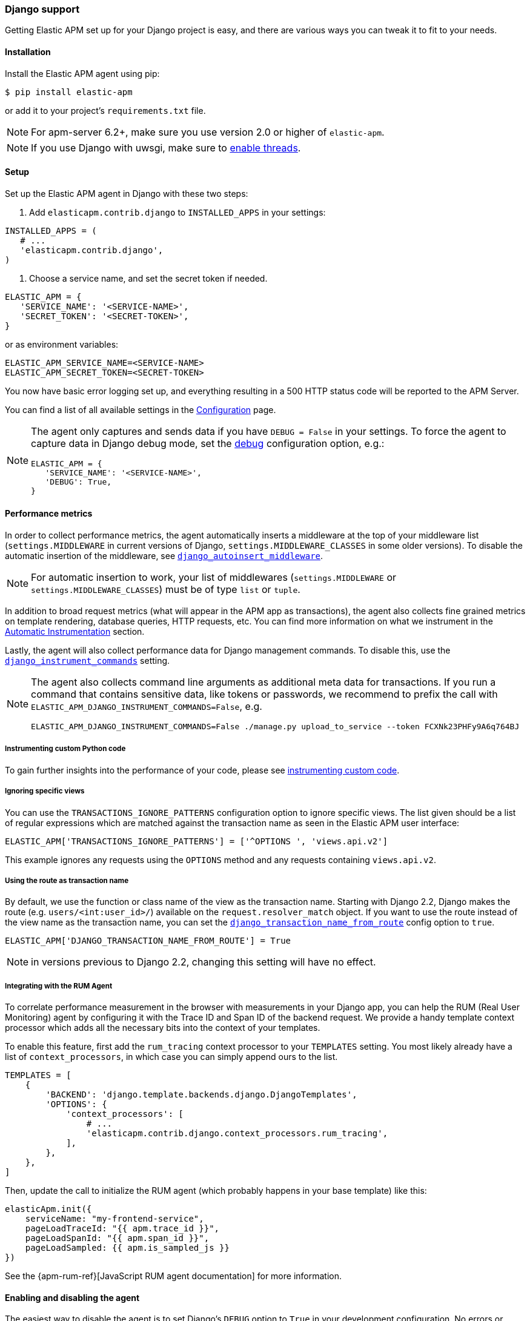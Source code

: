 [[django-support]]
=== Django support

Getting Elastic APM set up for your Django project is easy, and there are various ways you can tweak it to fit to your needs.

[float]
[[django-installation]]
==== Installation

Install the Elastic APM agent using pip:

[source,bash]
----
$ pip install elastic-apm
----

or add it to your project's `requirements.txt` file.

NOTE: For apm-server 6.2+, make sure you use version 2.0 or higher of `elastic-apm`.


NOTE: If you use Django with uwsgi, make sure to
http://uwsgi-docs.readthedocs.org/en/latest/Options.html#enable-threads[enable
threads].

[float]
[[django-setup]]
==== Setup

Set up the Elastic APM agent in Django with these two steps:

1.  Add `elasticapm.contrib.django` to `INSTALLED_APPS` in your settings:

[source,python]
----
INSTALLED_APPS = (
   # ...
   'elasticapm.contrib.django',
)
----

1.  Choose a service name, and set the secret token if needed.

[source,python]
----
ELASTIC_APM = {
   'SERVICE_NAME': '<SERVICE-NAME>',
   'SECRET_TOKEN': '<SECRET-TOKEN>',
}
----

or as environment variables:

[source,shell]
----
ELASTIC_APM_SERVICE_NAME=<SERVICE-NAME>
ELASTIC_APM_SECRET_TOKEN=<SECRET-TOKEN>
----

You now have basic error logging set up, and everything resulting in a 500 HTTP status code will be reported to the APM Server.

You can find a list of all available settings in the <<configuration, Configuration>> page.

[NOTE]
====
The agent only captures and sends data if you have `DEBUG = False` in your settings.
To force the agent to capture data in Django debug mode, set the <<config-debug,debug>> configuration option, e.g.:

[source,python]
----
ELASTIC_APM = {
   'SERVICE_NAME': '<SERVICE-NAME>',
   'DEBUG': True,
}
----
====

[float]
[[django-performance-metrics]]
==== Performance metrics

In order to collect performance metrics,
the agent automatically inserts a middleware at the top of your middleware list
(`settings.MIDDLEWARE` in current versions of Django, `settings.MIDDLEWARE_CLASSES` in some older versions).
To disable the automatic insertion of the middleware,
see <<config-django-autoinsert-middleware,`django_autoinsert_middleware`>>.

NOTE: For automatic insertion to work,
your list of middlewares (`settings.MIDDLEWARE` or `settings.MIDDLEWARE_CLASSES`) must be of type `list` or `tuple`.

In addition to broad request metrics (what will appear in the APM app as transactions),
the agent also collects fine grained metrics on template rendering, 
database queries, HTTP requests, etc.
You can find more information on what we instrument in the <<automatic-instrumentation, Automatic Instrumentation>> section.

Lastly, the agent will also collect performance data for Django management commands.
To disable this, use the <<config-django-instrument-commands,`django_instrument_commands`>> setting.

[NOTE]
====
The agent also collects command line arguments as additional meta data for transactions.
If you run a command that contains sensitive data, like tokens or passwords,
we recommend to prefix the call with `ELASTIC_APM_DJANGO_INSTRUMENT_COMMANDS=False`, e.g.
[source,bash]
----
ELASTIC_APM_DJANGO_INSTRUMENT_COMMANDS=False ./manage.py upload_to_service --token FCXNk23PHFy9A6q764BJ
----
====

[float]
[[django-instrumenting-custom-python-code]]
===== Instrumenting custom Python code

To gain further insights into the performance of your code, please see
<<instrumenting-custom-code, instrumenting custom code>>.

[float]
[[django-ignoring-specific-views]]
===== Ignoring specific views

You can use the `TRANSACTIONS_IGNORE_PATTERNS` configuration option to ignore specific views.
The list given should be a list of regular expressions which are matched against the transaction name as seen in the Elastic APM user interface:

[source,python]
----
ELASTIC_APM['TRANSACTIONS_IGNORE_PATTERNS'] = ['^OPTIONS ', 'views.api.v2']
----

This example ignores any requests using the `OPTIONS` method and any requests containing `views.api.v2`.

[float]
[[django-transaction-name-route]]
===== Using the route as transaction name

By default, we use the function or class name of the view as the transaction name.
Starting with Django 2.2, Django makes the route (e.g. `users/<int:user_id>/`) available on the `request.resolver_match` object.
If you want to use the route instead of the view name as the transaction name, you can set the <<config-django-transaction-name-from-route,`django_transaction_name_from_route`>> config option to `true`.

[source,python]
----
ELASTIC_APM['DJANGO_TRANSACTION_NAME_FROM_ROUTE'] = True
----

NOTE: in versions previous to Django 2.2, changing this setting will have no effect.

[float]
[[django-integrating-with-the-rum-agent]]
===== Integrating with the RUM Agent

To correlate performance measurement in the browser with measurements in your Django app,
you can help the RUM (Real User Monitoring) agent by configuring it with the Trace ID and Span ID of the backend request.
We provide a handy template context processor which adds all the necessary bits into the context of your templates.

To enable this feature, first add the `rum_tracing` context processor to your `TEMPLATES` setting.
You most likely already have a list of `context_processors`, in which case you can simply append ours to the list.

[source,python]
----
TEMPLATES = [
    {
        'BACKEND': 'django.template.backends.django.DjangoTemplates',
        'OPTIONS': {
            'context_processors': [
                # ...
                'elasticapm.contrib.django.context_processors.rum_tracing',
            ],
        },
    },
]

----

Then, update the call to initialize the RUM agent (which probably happens in your base template) like this:

[source,javascript]
----
elasticApm.init({
    serviceName: "my-frontend-service",
    pageLoadTraceId: "{{ apm.trace_id }}",
    pageLoadSpanId: "{{ apm.span_id }}",
    pageLoadSampled: {{ apm.is_sampled_js }}
})

----

See the {apm-rum-ref}[JavaScript RUM agent documentation] for more information.

[float]
[[django-enabling-and-disabling-the-agent]]
==== Enabling and disabling the agent

The easiest way to disable the agent is to set Django’s `DEBUG` option to `True` in your development configuration.
No errors or metrics will be logged to Elastic APM.

However, if during debugging you would like to force logging of errors to Elastic APM, then you can set `DEBUG` to `True` inside of the Elastic APM
configuration dictionary, like this:

[source,python]
----
ELASTIC_APM = {
   # ...
   'DEBUG': True,
}
----

[float]
[[django-logging]]
==== Integrating with Python logging

To easily send Python `logging` messages as "error" objects to Elasticsearch,
we provide a `LoggingHandler` which you can use in your logging setup.
The log messages will be enriched with a stack trace, data from the request, and more.

NOTE: the intended use case for this handler is to send high priority log messages (e.g. log messages with level `ERROR`)
to Elasticsearch. For normal log shipping, we recommend using {filebeat-ref}[filebeat].

If you are new to how the `logging` module works together with Django, read more
https://docs.djangoproject.com/en/2.1/topics/logging/[in the Django documentation].

An example of how your `LOGGING` setting could look:

[source,python]
----
LOGGING = {
    'version': 1,
    'disable_existing_loggers': True,
    'formatters': {
        'verbose': {
            'format': '%(levelname)s %(asctime)s %(module)s %(process)d %(thread)d %(message)s'
        },
    },
    'handlers': {
        'elasticapm': {
            'level': 'WARNING',
            'class': 'elasticapm.contrib.django.handlers.LoggingHandler',
        },
        'console': {
            'level': 'DEBUG',
            'class': 'logging.StreamHandler',
            'formatter': 'verbose'
        }
    },
    'loggers': {
        'django.db.backends': {
            'level': 'ERROR',
            'handlers': ['console'],
            'propagate': False,
        },
        'mysite': {
            'level': 'WARNING',
            'handlers': ['elasticapm'],
            'propagate': False,
        },
        # Log errors from the Elastic APM module to the console (recommended)
        'elasticapm.errors': {
            'level': 'ERROR',
            'handlers': ['console'],
            'propagate': False,
        },
    },
}
----

With this configuration, logging can be done like this in any module in the `myapp` django app:

You can now use the logger in any module in the `myapp` Django app, for instance `myapp/views.py`:

[source,python]
----
import logging
logger = logging.getLogger('mysite')

try:
    instance = MyModel.objects.get(pk=42)
except MyModel.DoesNotExist:
    logger.error(
        'Could not find instance, doing something else',
        exc_info=True
    )
----

Note that `exc_info=True` adds the exception information to the data that gets sent to Elastic APM.
Without it, only the message is sent.

[float]
[[django-extra-data]]
===== Extra data

If you want to send more data  than what you get with the agent by default, logging can be done like so:

[source,python]
----
import logging
logger = logging.getLogger('mysite')

try:
    instance = MyModel.objects.get(pk=42)
except MyModel.DoesNotExist:
    logger.error(
        'There was some crazy error',
        exc_info=True,
        extra={
            'datetime': str(datetime.now()),
        }
    )
----

[float]
[[django-celery-integration]]
==== Celery integration

For a general guide on how to set up Django with Celery, head over to
Celery's http://celery.readthedocs.org/en/latest/django/first-steps-with-django.html#django-first-steps[Django
documentation].

Elastic APM will automatically log errors from your celery tasks, and record performance data.

[float]
[[django-logging-http-404-not-found-errors]]
==== Logging "HTTP 404 Not Found" errors

By default, Elastic APM does not log HTTP 404 errors. If you wish to log
these errors, add
`'elasticapm.contrib.django.middleware.Catch404Middleware'` to
`MIDDLEWARE` in your settings:

[source,python]
----
MIDDLEWARE = (
    # ...
    'elasticapm.contrib.django.middleware.Catch404Middleware',
    # ...
)
----

Note that this middleware respects Django's
https://docs.djangoproject.com/en/1.11/ref/settings/#ignorable-404-urls[`IGNORABLE_404_URLS`]
setting.

[float]
[[django-disable-agent-during-tests]]
==== Disable the agent during tests

To prevent the agent from sending any data to the APM Server during tests, set the `ELASTIC_APM_DISABLE_SEND` environment variable to `true`, e.g.:

[source,python]
----
ELASTIC_APM_DISABLE_SEND=true python manage.py test
----

[float]
[[django-troubleshooting]]
==== Troubleshooting

Elastic APM comes with a Django command that helps troubleshooting your setup. To check your configuration, run

[source,bash]
----
python manage.py elasticapm check
----

To send a test exception using the current settings, run

[source,bash]
----
python manage.py elasticapm test
----

If the command succeeds in sending a test exception, it will print a success message:

[source,bash]
----
python manage.py elasticapm test

Trying to send a test error using these settings:

SERVICE_NAME:      <SERVICE_NAME>
SECRET_TOKEN:      <SECRET_TOKEN>
SERVER:            http://localhost:8200

Success! We tracked the error successfully! You should be able to see it in a few seconds.
----

[float]
[[supported-django-and-python-versions]]
==== Supported Django and Python versions

A list of supported <<supported-django,Django>> and <<supported-python,Python>> versions can be found on our <<supported-technologies,Supported Technologies>> page.  
